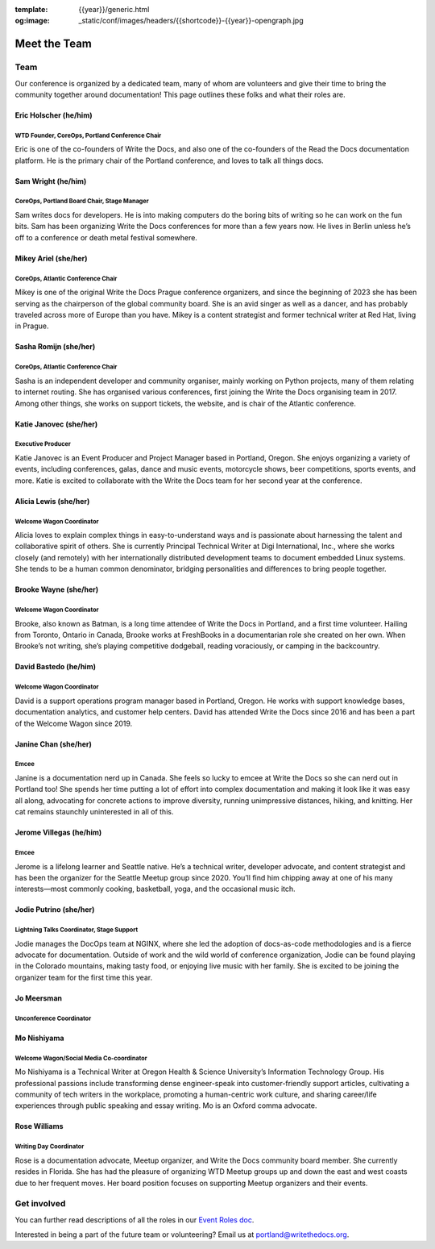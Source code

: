 :template: {{year}}/generic.html
:og:image: _static/conf/images/headers/{{shortcode}}-{{year}}-opengraph.jpg

Meet the Team
=============

Team
----

Our conference is organized by a dedicated team, many of whom are
volunteers and give their time to bring the community together around
documentation! This page outlines these folks and what their roles are.

Eric Holscher (he/him)
~~~~~~~~~~~~~~~~~~~~~~

WTD Founder, CoreOps, Portland Conference Chair
^^^^^^^^^^^^^^^^^^^^^^^^^^^^^^^^^^^^^^^^^^^^^^^

Eric is one of the co-founders of Write the Docs, and also one of the
co-founders of the Read the Docs documentation platform. He is the
primary chair of the Portland conference, and loves to talk all things
docs.

Sam Wright (he/him)
~~~~~~~~~~~~~~~~~~~

CoreOps, Portland Board Chair, Stage Manager
^^^^^^^^^^^^^^^^^^^^^^^^^^^^^^^^^^^^^^^^^^^^

Sam writes docs for developers. He is into making computers do the
boring bits of writing so he can work on the fun bits. Sam has been
organizing Write the Docs conferences for more than a few years now. He
lives in Berlin unless he’s off to a conference or death metal festival
somewhere.

Mikey Ariel (she/her)
~~~~~~~~~~~~~~~~~~~~~

CoreOps, Atlantic Conference Chair
^^^^^^^^^^^^^^^^^^^^^^^^^^^^^^^^^^

Mikey is one of the original Write the Docs Prague conference
organizers, and since the beginning of 2023 she has been serving as the
chairperson of the global community board. She is an avid singer as well
as a dancer, and has probably traveled across more of Europe than you
have. Mikey is a content strategist and former technical writer at Red
Hat, living in Prague.

Sasha Romijn (she/her)
~~~~~~~~~~~~~~~~~~~~~~

.. _coreops-atlantic-conference-chair-1:

CoreOps, Atlantic Conference Chair
^^^^^^^^^^^^^^^^^^^^^^^^^^^^^^^^^^

Sasha is an independent developer and community organiser, mainly
working on Python projects, many of them relating to internet routing.
She has organised various conferences, first joining the Write the Docs
organising team in 2017. Among other things, she works on support
tickets, the website, and is chair of the Atlantic conference.

Katie Janovec (she/her)
~~~~~~~~~~~~~~~~~~~~~~~

Executive Producer
^^^^^^^^^^^^^^^^^^

Katie Janovec is an Event Producer and Project Manager based in
Portland, Oregon. She enjoys organizing a variety of events, including
conferences, galas, dance and music events, motorcycle shows, beer
competitions, sports events, and more. Katie is excited to collaborate
with the Write the Docs team for her second year at the conference.

Alicia Lewis (she/her)
~~~~~~~~~~~~~~~~~~~~~~

Welcome Wagon Coordinator
^^^^^^^^^^^^^^^^^^^^^^^^^

Alicia loves to explain complex things in easy-to-understand ways and is
passionate about harnessing the talent and collaborative spirit of
others. She is currently Principal Technical Writer at Digi
International, Inc., where she works closely (and remotely) with her
internationally distributed development teams to document embedded Linux
systems. She tends to be a human common denominator, bridging
personalities and differences to bring people together.

Brooke Wayne (she/her)
~~~~~~~~~~~~~~~~~~~~~~

.. _welcome-wagon-coordinator-1:

Welcome Wagon Coordinator
^^^^^^^^^^^^^^^^^^^^^^^^^

Brooke, also known as Batman, is a long time attendee of Write the Docs
in Portland, and a first time volunteer. Hailing from Toronto, Ontario
in Canada, Brooke works at FreshBooks in a documentarian role she
created on her own. When Brooke’s not writing, she’s playing competitive
dodgeball, reading voraciously, or camping in the backcountry.

David Bastedo (he/him)
~~~~~~~~~~~~~~~~~~~~~~

.. _welcome-wagon-coordinator-2:

Welcome Wagon Coordinator
^^^^^^^^^^^^^^^^^^^^^^^^^

David is a support operations program manager based in Portland, Oregon.
He works with support knowledge bases, documentation analytics, and
customer help centers. David has attended Write the Docs since 2016 and
has been a part of the Welcome Wagon since 2019.

Janine Chan (she/her)
~~~~~~~~~~~~~~~~~~~~~

Emcee
^^^^^

Janine is a documentation nerd up in Canada. She feels so lucky to emcee
at Write the Docs so she can nerd out in Portland too! She spends her
time putting a lot of effort into complex documentation and making it
look like it was easy all along, advocating for concrete actions to
improve diversity, running unimpressive distances, hiking, and knitting.
Her cat remains staunchly uninterested in all of this.

Jerome Villegas (he/him)
~~~~~~~~~~~~~~~~~~~~~~~~

.. _emcee-1:

Emcee
^^^^^

Jerome is a lifelong learner and Seattle native. He’s a technical
writer, developer advocate, and content strategist and has been the
organizer for the Seattle Meetup group since 2020. You’ll find him
chipping away at one of his many interests—most commonly cooking,
basketball, yoga, and the occasional music itch.

Jodie Putrino (she/her)
~~~~~~~~~~~~~~~~~~~~~~~

Lightning Talks Coordinator, Stage Support
^^^^^^^^^^^^^^^^^^^^^^^^^^^^^^^^^^^^^^^^^^

Jodie manages the DocOps team at NGINX, where she led the adoption of
docs-as-code methodologies and is a fierce advocate for documentation.
Outside of work and the wild world of conference organization, Jodie can
be found playing in the Colorado mountains, making tasty food, or
enjoying live music with her family. She is excited to be joining the
organizer team for the first time this year.

Jo Meersman
~~~~~~~~~~~

Unconference Coordinator
^^^^^^^^^^^^^^^^^^^^^^^^

Mo Nishiyama
~~~~~~~~~~~~

Welcome Wagon/Social Media Co-coordinator
^^^^^^^^^^^^^^^^^^^^^^^^^^^^^^^^^^^^^^^^^

Mo Nishiyama is a Technical Writer at Oregon Health & Science
University’s Information Technology Group. His professional passions
include transforming dense engineer-speak into customer-friendly support
articles, cultivating a community of tech writers in the workplace,
promoting a human-centric work culture, and sharing career/life
experiences through public speaking and essay writing. Mo is an Oxford
comma advocate.

Rose Williams
~~~~~~~~~~~~~

Writing Day Coordinator
^^^^^^^^^^^^^^^^^^^^^^^

Rose is a documentation advocate, Meetup organizer, and Write the Docs
community board member. She currently resides in Florida. She has had
the pleasure of organizing WTD Meetup groups up and down the east and
west coasts due to her frequent moves. Her board position focuses on
supporting Meetup organizers and their events.

Get involved
------------

You can further read descriptions of all the roles in our `Event Roles
doc <https://www.writethedocs.org/organizer-guide/confs/event-roles/>`__.

Interested in being a part of the future team or volunteering? Email us
at portland@writethedocs.org.
